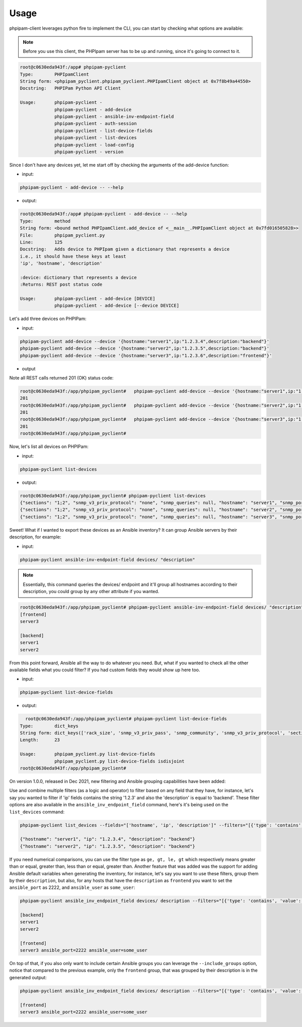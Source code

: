 Usage
=====

phpipam-client leverages python fire to implement the CLI, you can start by checking what options are available:

.. note::

  Before you use this client, the PHPIpam server has to be up and running, since it's going to connect to it.

.. code:: shell

  root@c0630eda943f:/app# phpipam-pyclient
  Type:        PHPIpamClient
  String form: <phpipam_pyclient.phpipam_pyclient.PHPIpamClient object at 0x7f8b49a44550>
  Docstring:   PHPIPam Python API Client

  Usage:       phpipam-pyclient -
               phpipam-pyclient - add-device
               phpipam-pyclient - ansible-inv-endpoint-field
               phpipam-pyclient - auth-session
               phpipam-pyclient - list-device-fields
               phpipam-pyclient - list-devices
               phpipam-pyclient - load-config
               phpipam-pyclient - version

Since I don't have any devices yet, let me start off by checking the arguments of the add-device function:

- input:

.. code:: shell

  phpipam-pyclient - add-device -- --help

- output:

.. code:: shell

  root@c0630eda943f:/app# phpipam-pyclient - add-device -- --help
  Type:        method
  String form: <bound method PHPIpamClient.add_device of <__main__.PHPIpamClient object at 0x7fd016505828>>
  File:        phpipam_pyclient.py
  Line:        125
  Docstring:   Adds device to PHPIpam given a dictionary that represents a device
  i.e., it should have these keys at least
  'ip', 'hostname', 'description'

  :device: dictionary that represents a device
  :Returns: REST post status code

  Usage:       phpipam-pyclient - add-device [DEVICE]
               phpipam-pyclient - add-device [--device DEVICE]

Let's add three devices on PHPIPam:

- input:

.. code:: shell

  phpipam-pyclient add-device --device '{hostname:"server1",ip:"1.2.3.4",description:"backend"}'
  phpipam-pyclient add-device --device '{hostname:"server2",ip:"1.2.3.5",description:"backend"}'
  phpipam-pyclient add-device --device '{hostname:"server3",ip:"1.2.3.6",description:"frontend"}'

- output

Note all REST calls returned 201 (OK) status code:

.. code:: shell

  root@c0630eda943f:/app/phpipam_pyclient#   phpipam-pyclient add-device --device '{hostname:"server1",ip:"1.2.3.4",description:"backend"}'
  201
  root@c0630eda943f:/app/phpipam_pyclient#   phpipam-pyclient add-device --device '{hostname:"server2",ip:"1.2.3.5",description:"backend"}'
  201
  root@c0630eda943f:/app/phpipam_pyclient#   phpipam-pyclient add-device --device '{hostname:"server3",ip:"1.2.3.6",description:"frontend"}'
  201
  root@c0630eda943f:/app/phpipam_pyclient#

Now, let's list all devices on PHPIPam:

- input:

.. code:: shell

  phpipam-pyclient list-devices

- output:

.. code:: shell

  root@c0630eda943f:/app/phpipam_pyclient# phpipam-pyclient list-devices
  {"sections": "1;2", "snmp_v3_priv_protocol": "none", "snmp_queries": null, "hostname": "server1", "snmp_port": "161", "rack_size": null, "id": "1", "location": null, "snmp_v3_priv_pass": null, "description": "backend", "snmp_v3_auth_pass": null, "ip": "1.2.3.4", "editDate": null, "snmp_v3_ctx_name": null, "snmp_timeout": "500", "snmp_v3_auth_protocol": "none", "rack_start": null,"snmp_v3_ctx_engine_id": null, "rack": null, "type": "0", "snmp_version": "0", "snmp_community": null, "snmp_v3_sec_level": "none"}
  {"sections": "1;2", "snmp_v3_priv_protocol": "none", "snmp_queries": null, "hostname": "server2", "snmp_port": "161", "rack_size": null, "id": "2", "location": null, "snmp_v3_priv_pass": null, "description": "backend", "snmp_v3_auth_pass": null, "ip": "1.2.3.5", "editDate": null, "snmp_v3_ctx_name": null, "snmp_timeout": "500", "snmp_v3_auth_protocol": "none", "rack_start": null,"snmp_v3_ctx_engine_id": null, "rack": null, "type": "0", "snmp_version": "0", "snmp_community": null, "snmp_v3_sec_level": "none"}
  {"sections": "1;2", "snmp_v3_priv_protocol": "none", "snmp_queries": null, "hostname": "server3", "snmp_port": "161", "rack_size": null, "id": "3", "location": null, "snmp_v3_priv_pass": null, "description": "frontend", "snmp_v3_auth_pass": null, "ip": "1.2.3.6", "editDate": null, "snmp_v3_ctx_name": null, "snmp_timeout": "500", "snmp_v3_auth_protocol": "none", "rack_start": null,"snmp_v3_ctx_engine_id": null, "rack": null, "type": "0", "snmp_version": "0", "snmp_community": null, "snmp_v3_sec_level": "none"}

Sweet! What if I wanted to export these devices as an Ansible inventory? It can group Ansible servers by their description, for example:

- input:

.. code:: shell

  phpipam-pyclient ansible-inv-endpoint-field devices/ "description"

.. note::

    Essentially, this command queries the devices/ endpoint and it'll group all hostnames according to their description, you could group by any other attribute if you wanted.

.. code:: shell

  root@c0630eda943f:/app/phpipam_pyclient# phpipam-pyclient ansible-inv-endpoint-field devices/ "description"
  [frontend]
  server3

  [backend]
  server1
  server2


From this point forward, Ansible all the way to do whatever you need. But, what if you wanted to check all the other available fields what you could filter? If you had custom fields they would show up here too.

- input:

.. code:: shell

  phpipam-pyclient list-device-fields

- output:

.. code:: shell

    root@c0630eda943f:/app/phpipam_pyclient# phpipam-pyclient list-device-fields
  Type:        dict_keys
  String form: dict_keys(['rack_size', 'snmp_v3_priv_pass', 'snmp_community', 'snmp_v3_priv_protocol', 'sections', 'snmp_v3_ctx_name', 'snmp_v3_sec_level', 'editDate', 'rack_start', 'hostname', 'snmp_version', 'snmp_queries', 'snmp_v3_auth_pass', 'snmp_timeout', 'id', 'rack', 'description', 'location', 'snmp_v3_ctx_engine_id', 'ip', 'snmp_v3_auth_protocol', 'type', 'snmp_port'])
  Length:      23

  Usage:       phpipam_pyclient.py list-device-fields
               phpipam_pyclient.py list-device-fields isdisjoint
  root@c0630eda943f:/app/phpipam_pyclient#


On version 1.0.0, released in Dec 2021, new filtering and Ansible grouping capabilities have been added:

Use and combine multiple filters (as a logic ``and`` operator) to filter based on any field that they have, for instance, let's say you wanted to filter if 'ip' fields contains the string '1.2.3' and also the 'description' is equal to 'backend'. These filter options are also available in the ``ansible_inv_endpoint_field`` command, here's it's being used on the ``list_devices`` command:

.. code:: shell

    phpipam-pyclient list_devices --fields="['hostname', 'ip', 'description']" --filters="[{'type': 'contains', 'value': '1.2.3', 'field': 'ip'},{'type': 'eq', 'field': 'description', 'value': 'backend'}]"

    {"hostname": "server1", "ip": "1.2.3.4", "description": "backend"}
    {"hostname": "server2", "ip": "1.2.3.5", "description": "backend"}


If you need numerical comparisons, you can use the filter type as ``ge, gt, le, gt`` which respectively means greater than or equal, greater than, less than or equal, greater than.  Another feature that was added was the support for adding Ansible default variables when generating the inventory, for instance, let's say you want to use these filters, group them by their ``description``, but also, for any hosts that have the ``description`` as ``frontend`` you want to set the ``ansible_port`` as 2222, and ``ansible_user`` as ``some_user``:

.. code:: shell

    phpipam-pyclient ansible_inv_endpoint_field devices/ description --filters="[{'type': 'contains', 'value': '1', 'field': 'ip'}]" --ansible_kwargs="{'frontend': {'ansible_port': 2222, ' ansible_user': 'some_user'}}"

    [backend]
    server1
    server2

    [frontend]
    server3 ansible_port=2222 ansible_user=some_user


On top of that, if you also only want to include certain Ansible groups you can leverage the ``--include_groups`` option, notice that compared to the previous example, only the ``frontend`` group, that was grouped by their description is in the generated output:


.. code:: shell

    phpipam-pyclient ansible_inv_endpoint_field devices/ description --filters="[{'type': 'contains', 'value': '1', 'field': 'ip'}]" --ansible_kwargs="{'frontend': {'ansible_port': 2222, 'ansible_user': 'some_user'}}" --include_groups="['frontend']"

    [frontend]
    server3 ansible_port=2222 ansible_user=some_user
